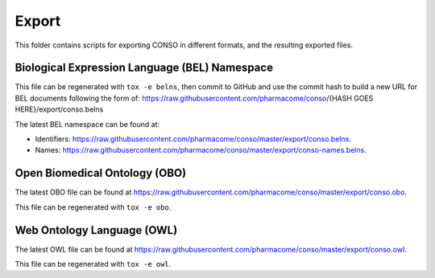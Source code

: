 Export
======
This folder contains scripts for exporting CONSO in
different formats, and the resulting exported files.

Biological Expression Language (BEL) Namespace
----------------------------------------------
This file can be regenerated with ``tox -e belns``, then commit to GitHub and use the commit hash to build a new URL
for BEL documents following the form of:
https://raw.githubusercontent.com/pharmacome/conso/{HASH GOES HERE}/export/conso.belns

The latest BEL namespace can be found at:

- Identifiers: https://raw.githubusercontent.com/pharmacome/conso/master/export/conso.belns.
- Names: https://raw.githubusercontent.com/pharmacome/conso/master/export/conso-names.belns.

Open Biomedical Ontology (OBO)
------------------------------
The latest OBO file can be found at https://raw.githubusercontent.com/pharmacome/conso/master/export/conso.obo.

This file can be regenerated with ``tox -e obo``.


Web Ontology Language (OWL)
---------------------------
The latest OWL file can be found at https://raw.githubusercontent.com/pharmacome/conso/master/export/conso.owl.

This file can be regenerated with ``tox -e owl``.
